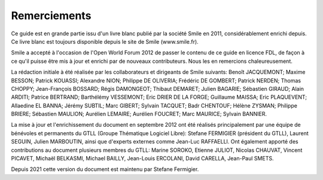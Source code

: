 Remerciements
=============

Ce guide est en grande partie issu d'un livre blanc publié par la
société Smile en 2011, considérablement enrichi depuis. Ce livre
blanc est toujours disponible depuis le site de Smile (www.smile.fr).

Smile a accepté à l'occasion de l'Open World Forum 2012 de passer
le contenu de ce guide en licence FDL, de façon à ce qu'il puisse
être mis à jour et enrichi par de nouveaux contributeurs. Nous les
en remercions chaleureusement.

La rédaction initiale à été réalisée par les collaborateurs et
dirigeants de Smile suivants: Benoît JACQUEMONT; Maxime BESSON;
Patrick KOUASSI; Alexandre NION; Philippe DE OLIVERIA; Frédéric DE
GOMBERT; Patrick NERDEN; Thomas CHOPPY; Jean-François BOSSARD; Régis
DAMONGEOT; Thibaut DEMARET; Julien BAGARIE; Sébastien GIRAUD; Alain
ARDITI; Patrice BERTRAND; Barthélémy VESSEMONT; Eric DRIER DE LA
FORGE; Guillaume MAISSA; Eric PLAQUEVENT; Allaedine EL BANNA; Jérémy
SUBTIL; Marc GIBERT; Sylvain TACQUET; Badr CHENTOUF; Hélène ZYSMAN;
Philippe BRIERE; Sébastien MAULION; Aurélien LEMAIRE; Aurélien
FOUCRET; Marc MAURICE; Sylvain BANNIER.

La mise à jour et l'enrichissement du document en septembre 2012
ont été réalisés principalement par une équipe de bénévoles et
permanents du GTLL (Groupe Thématique Logiciel Libre): Stefane
FERMIGIER (président du GTLL), Laurent SEGUIN, Julien MARBOUTIN,
ainsi que d'experts externes comme Jean-Luc RAFFAELLI. Ont également
apporté des contributions au document plusieurs membres du GTLL:
Marine SOROKO, Etienne JULIOT, Nicolas CHAUVAT, Vincent PICAVET,
Michaël BELKASMI, Michael BAILLY, Jean-Louis ERCOLANI, David CARELLA,
Jean-Paul SMETS.

Depuis 2021 cette version du document est maintenu par Stefane
Fermigier.

